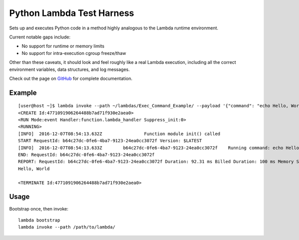 Python Lambda Test Harness
==========================

Sets up and executes Python code in a method highly analogous to the Lambda runtime environment.

Current notable gaps include:

* No support for runtime or memory limits
* No support for intra-execution cgroup freeze/thaw

Other than these caveats, it should look and feel roughly like a real Lambda execution, including all the correct environment variables, data structures, and log messages.

Check out the page on `GitHub <https://github.com/brandond/lambda-harness>`_ for complete documentation.

-------
Example
-------

::

  [user@host ~]$ lambda invoke --path ~/lambdas/Exec_Command_Example/ --payload '{"command": "echo Hello, World"}'
  <CREATE Id:4771091906264488b7ad71f930e2aea0>
  <RUN Mode:event Handler:function.lambda_handler Suppress_init:0>
  <RUNNING>
  [INFO]  2016-12-07T08:54:13.632Z                Function module init() called
  START RequestId: b64c27dc-0fe6-4ba7-9123-24ea0cc3072f Version: $LATEST
  [INFO]  2016-12-07T08:54:13.633Z        b64c27dc-0fe6-4ba7-9123-24ea0cc3072f    Running command: echo Hello, World
  END: RequestId: b64c27dc-0fe6-4ba7-9123-24ea0cc3072f
  REPORT: RequestId: b64c27dc-0fe6-4ba7-9123-24ea0cc3072f Duration: 92.31 ms Billed Duration: 100 ms Memory Size: 128 MB Max Memory Used: N/A MB
  Hello, World

  <TERMINATE Id:4771091906264488b7ad71f930e2aea0>

-----
Usage
-----

Bootstrap once, then invoke::

  lambda bootstrap
  lambda invoke --path /path/to/lambda/

